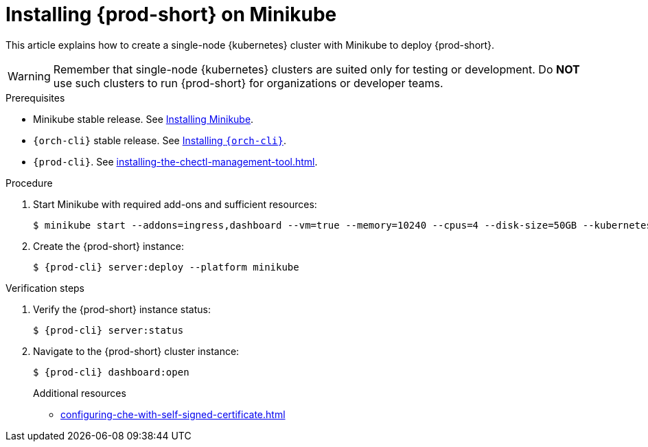 :_content-type: PROCEDURE
:description: Installing {prod-short} on Minikube
:keywords: overview, installing-che-on-minikube
:navtitle: Installing {prod-short} on Minikube
:page-aliases: installation-guide:installing-che-on-minikube.adoc, overview:installing-che-on-minikube.adoc

[id="installing-{prod-id-short}-on-minikube"]
= Installing {prod-short} on Minikube

This article explains how to create a single-node {kubernetes} cluster with Minikube to deploy {prod-short}.

WARNING: Remember that single-node {kubernetes} clusters are suited only for testing or development. Do *NOT* use such clusters to run {prod-short} for organizations or developer teams.

.Prerequisites

* Minikube stable release. See link:https://kubernetes.io/docs/tasks/tools/install-minikube/[Installing Minikube].

* `{orch-cli}` stable release. See link:https://kubernetes.io/docs/tasks/tools/#kubectl[Installing `{orch-cli}`].

* `{prod-cli}`. See xref:installing-the-chectl-management-tool.adoc[].

.Procedure

. Start Minikube with required add-ons and sufficient resources:
+
----
$ minikube start --addons=ingress,dashboard --vm=true --memory=10240 --cpus=4 --disk-size=50GB --kubernetes-version=v1.23.9
----

. Create the {prod-short} instance:
+
[subs="+attributes"]
----
$ {prod-cli} server:deploy --platform minikube
----

.Verification steps

. Verify the {prod-short} instance status:
+
[subs="+attributes,+quotes"]
----
$ {prod-cli} server:status
----

. Navigate to the {prod-short} cluster instance:
+
[subs="+attributes,+quotes"]
----
$ {prod-cli} dashboard:open
----
.Additional resources

* xref:configuring-che-with-self-signed-certificate.adoc[]
